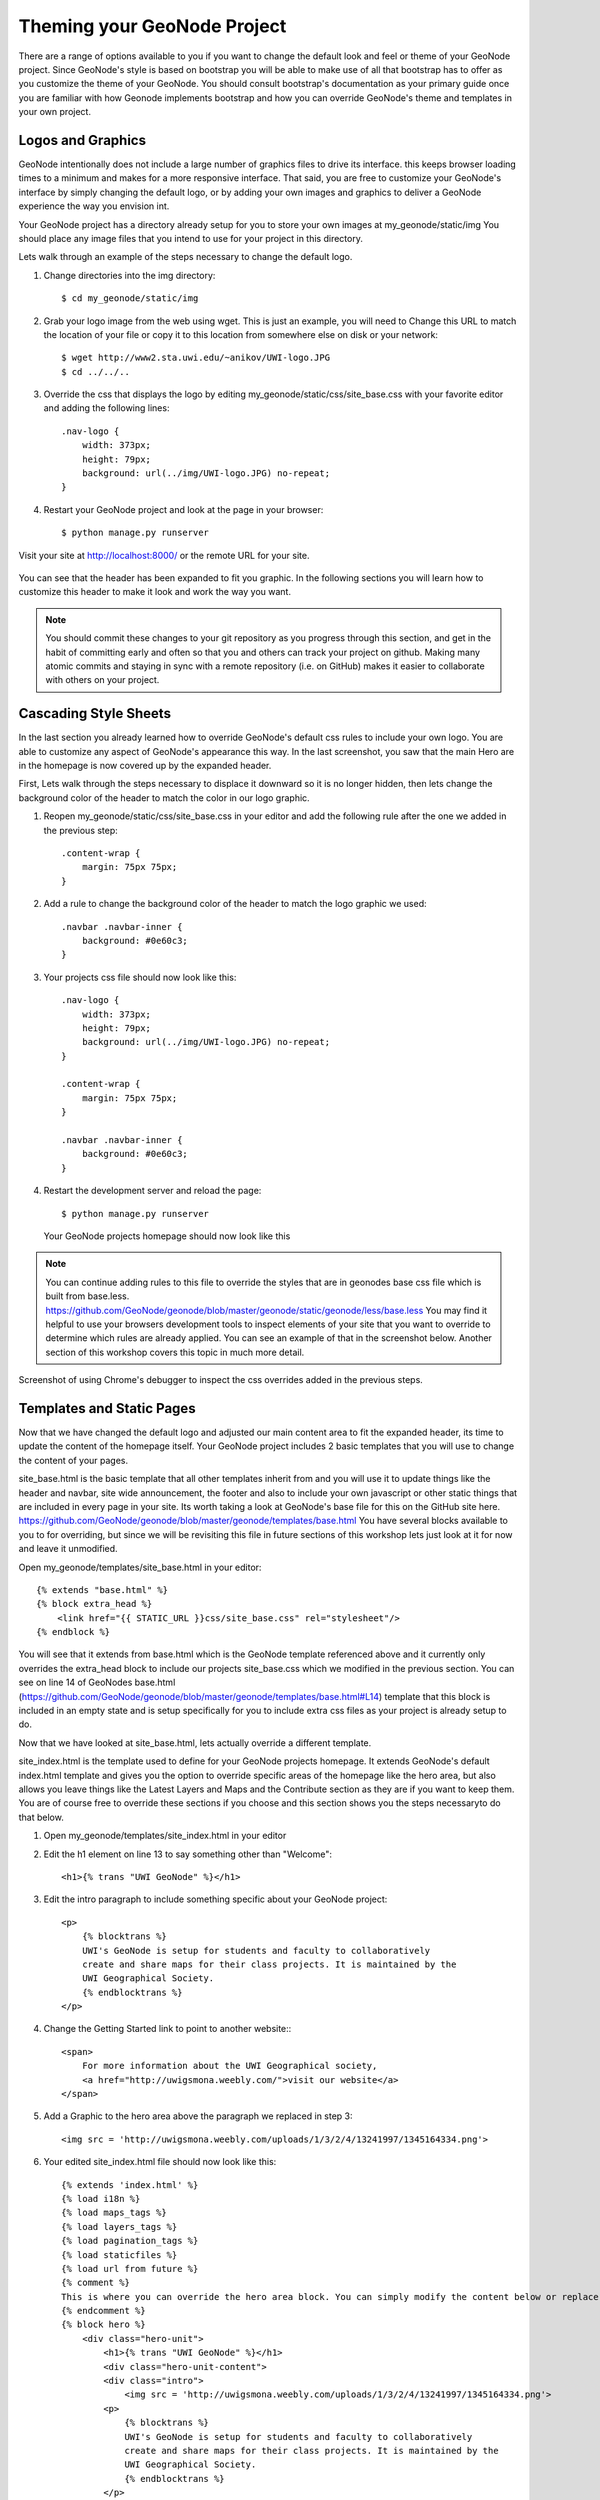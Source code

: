 .. _theme:

Theming your GeoNode Project
============================

There are a range of options available to you if you want to change the default look and feel or theme of your GeoNode project. Since GeoNode's style is based on bootstrap you will be able to make use of all that bootstrap has to offer as you customize the theme of your GeoNode. You should consult bootstrap's documentation as your primary guide once you are familiar with how Geonode implements bootstrap and how you can override GeoNode's theme and templates in your own project.

Logos and Graphics
------------------

GeoNode intentionally does not include a large number of graphics files to drive its interface. this keeps browser loading times to a minimum and makes for a more responsive interface. That said, you are free to customize your GeoNode's interface by simply changing the default logo, or by adding your own images and graphics to deliver a GeoNode experience the way you envision int.

Your GeoNode project has a directory already setup for you to store your own images at my_geonode/static/img You should place any image files that you intend to use for your project in this directory.

Lets walk through an example of the steps necessary to change the default logo. 

#. Change directories into the img directory::

    $ cd my_geonode/static/img

#. Grab your logo image from the web using wget. This is just an example, you will need to Change this URL to match the location of your file or copy it to this location from somewhere else on disk or your network::

    $ wget http://www2.sta.uwi.edu/~anikov/UWI-logo.JPG 
    $ cd ../../..

#. Override the css that displays the logo by editing my_geonode/static/css/site_base.css with your favorite editor and adding the following lines::

    .nav-logo {
        width: 373px;
        height: 79px;
        background: url(../img/UWI-logo.JPG) no-repeat;
    }

   .. note: You will need to update the width, height and url to match the specifications of your own image.

#. Restart your GeoNode project and look at the page in your browser::

    $ python manage.py runserver

Visit your site at http://localhost:8000/ or the remote URL for your site.

    .. figure:: img/logo_override.png

You can see that the header has been expanded to fit you graphic. In the following sections you will learn how to customize this header to make it look and work the way you want.


.. note:: You should commit these changes to your git repository as you progress through this section, and get in the habit of committing early and often so that you and others can track your project on github. Making many atomic commits and staying in sync with a remote repository (i.e. on GitHub) makes it easier to collaborate with others on your project.

Cascading Style Sheets
----------------------

In the last section you already learned how to override GeoNode's default css rules to include your own logo. You are able to customize any aspect of GeoNode's appearance this way. In the last screenshot, you saw that the main Hero are in the homepage is now covered up by the expanded header. 

First, Lets walk through the steps necessary to displace it downward so it is no longer hidden, then lets change the background color of the header to match the color in our logo graphic.

#. Reopen my_geonode/static/css/site_base.css in your editor and add the following rule after the one we added in the previous step::

    .content-wrap {
        margin: 75px 75px;
    }

#. Add a rule to change the background color of the header to match the logo graphic we used::

    .navbar .navbar-inner {
        background: #0e60c3;
    }

#. Your projects css file should now look like this::

    .nav-logo {
        width: 373px;
        height: 79px;
        background: url(../img/UWI-logo.JPG) no-repeat;
    }

    .content-wrap {
        margin: 75px 75px;
    }

    .navbar .navbar-inner {
        background: #0e60c3;
    }

#. Restart the development server and reload the page::

    $ python manage.py runserver

   .. figure:: img/css_overrides.png

   Your GeoNode projects homepage should now look like this

.. note:: You can continue adding rules to this file to override the styles that are in geonodes base css file which is built from base.less. https://github.com/GeoNode/geonode/blob/master/geonode/static/geonode/less/base.less You may find it helpful to use your browsers development tools to inspect elements of your site that you want to override to determine which rules are already applied. You can see an example of that in the screenshot below. Another section of this workshop covers this topic in much more detail.


.. figure:: img/inspect_element.png

Screenshot of using Chrome's debugger to inspect the css overrides added in the previous steps.


Templates and Static Pages
--------------------------

Now that we have changed the default logo and adjusted our main content area to fit the expanded header, its time to update the content of the homepage itself. Your GeoNode project includes 2 basic templates that you will use to change the content of your pages. 

site_base.html is the basic template that all other templates inherit from and you will use it to update things like the header and navbar, site wide announcement, the footer and also to include your own javascript or other static things that are included in every page in your site. Its worth taking a look at GeoNode's base file for this on the GitHub site here. https://github.com/GeoNode/geonode/blob/master/geonode/templates/base.html You have several blocks available to you to for overriding, but since we will be revisiting this file in future sections of this workshop lets just look at it for now and leave it unmodified.

Open my_geonode/templates/site_base.html in your editor::

    {% extends "base.html" %}
    {% block extra_head %}
        <link href="{{ STATIC_URL }}css/site_base.css" rel="stylesheet"/>
    {% endblock %}

You will see that it extends from base.html which is the GeoNode template referenced above and it currently only overrides the extra_head block to include our projects site_base.css which we modified in the previous section. You can see on line 14 of GeoNodes base.html (https://github.com/GeoNode/geonode/blob/master/geonode/templates/base.html#L14) template that this block is included in an empty state and is setup specifically for you to include extra css files as your project is already setup to do.  

Now that we have looked at site_base.html, lets actually override a different template.

site_index.html is the template used to define for your GeoNode projects homepage. It extends GeoNode's default index.html template and gives you the option to override specific areas of the homepage like the hero area, but also allows you leave things like the Latest Layers and Maps and the Contribute section as they are if you want to keep them. You are of course free to override these sections if you choose and this section shows you the steps necessaryto do that below.

#. Open my_geonode/templates/site_index.html in your editor

#. Edit the h1 element on line 13 to say something other than "Welcome"::

    <h1>{% trans "UWI GeoNode" %}</h1>

#. Edit the intro paragraph to include something specific about your GeoNode project::

    <p>
        {% blocktrans %}
        UWI's GeoNode is setup for students and faculty to collaboratively
        create and share maps for their class projects. It is maintained by the
        UWI Geographical Society.
        {% endblocktrans %}
    </p>

#. Change the Getting Started link to point to another website:::

    <span>
        For more information about the UWI Geographical society, 
        <a href="http://uwigsmona.weebly.com/">visit our website</a>
    </span>

#. Add a Graphic to the hero area above the paragraph we replaced in step 3::

    <img src = 'http://uwigsmona.weebly.com/uploads/1/3/2/4/13241997/1345164334.png'>

#. Your edited site_index.html file should now look like this::

    {% extends 'index.html' %}
    {% load i18n %}
    {% load maps_tags %}
    {% load layers_tags %}
    {% load pagination_tags %}
    {% load staticfiles %}
    {% load url from future %}
    {% comment %}
    This is where you can override the hero area block. You can simply modify the content below or replace it wholesale to meet your own needs. 
    {% endcomment %}
    {% block hero %}
        <div class="hero-unit">
            <h1>{% trans "UWI GeoNode" %}</h1>
            <div class="hero-unit-content">
            <div class="intro">
                <img src = 'http://uwigsmona.weebly.com/uploads/1/3/2/4/13241997/1345164334.png'>
            <p>
                {% blocktrans %}
                UWI's GeoNode is setup for students and faculty to collaboratively
                create and share maps for their class projects. It is maintained by the
                UWI Geographical Society.
                {% endblocktrans %}
            </p>
            <span>
                For more information about the UWI Geographical society,
                <a href="http://uwigsmona.weebly.com/">visit our website</a>
            </span>
        </div>
        <div class="btns">
            <a class="btn btn-large" href="{% url "layer_browse" %}">
            {% trans "Explore Layers" %}
            </a>
            <a class="btn btn-large" href="{% url "maps_browse" %}">
            {% trans "Explore Maps" %}
            </a>
        </div>
        </div>
    </div>
    {% endblock %}

#. Restart your GeoNode project and look at the page in your browser::

    $ python manage.py runserver

Visit your site at http://localhost:8000/ or the remote URL for your site.

    .. figure:: img/homepage.png

    You can see that the homepage now includes our changes.

From here you can continue to customize your site_index.html template to suit your needs. This workshop will also cover how you can add new pages to your GeoNode project site.

Other Theming Options
---------------------

You are able to change any specific piece of your GeoNode project's style by adding css rules to your site_base.css, but since GeoNode is based on Bootstrap, there are many pre-defined themes that you can simply drop into your project to get a whole new look. This is very similar to wordpress themes and is a powerful and easy way to change the look of your site without much effort.

Bootswatch
~~~~~~~~~~

bootswatch.com is a site where you can download ready to use themes for your GeoNode project site. The following steps will show you how to use a theme from bootswatch in your own geonode site.

#. Visit bootswatch.com and select a theme (we will use Amelia for this example). Select the download bootstrap.css option in the menu::

  .. figure:: img/bootswatch.png

#. Put this file in my_geonode/static/css

#. Update the site_base.html template to include this file. It should now look like this::

    {% extends "base.html" %}
    {% block extra_head %}
        <link href="{{ STATIC_URL }}css/site_base.css" rel="stylesheet"/>
        <link href="{{ STATIC_URL }}css/bootstrap.css" rel="stylesheet"/>
    {% endblock %}

#. Restart the development server and visit your site::

  .. figure:: img/bootswatch_geonode.png

Your GeoNode project site is now using the Amelia theme in addition to the changes you have made.

.. todo: Squeeze up the header and update this doc!


